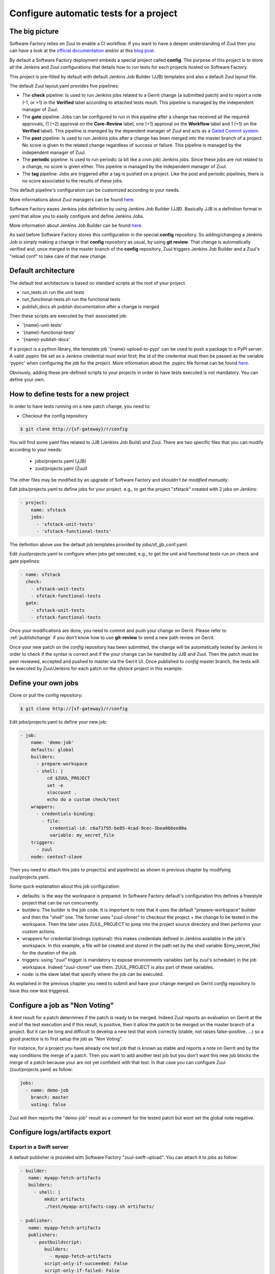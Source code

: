 Configure automatic tests for a project
=======================================

The big picture
---------------

Software Factory relies on Zuul to enable a CI workflow. If you
want to have a deeper understanding of Zuul then you can have a
look at the `official documentation <http://docs.openstack.org/infra/zuul/>`_ and/or at this
`blog post <http://techs.enovance.com/7542/dive-into-zuul-gated-commit-system-2>`_.

By default a Software Factory deployment embeds a special project
called **config**. The purpose of this project is to store all the
Jenkins and Zuul configurations that details how to run tests for
each projects hosted on Software Factory.

This project is pre-filled by default with default Jenkins Job Builder (JJB)
templates and also a default Zuul layout file.

The default Zuul layout.yaml provides five pipelines:

* The **check** pipeline: Is used to run Jenkins jobs
  related to a Gerrit change (a submitted patch) and to report
  a note (-1, or +1) in the **Verified** label according to attached
  tests result. This pipeline is managed by the independent
  manager of Zuul.

* The **gate** pipeline: Jobs can be configured to run in this pipeline
  after a change has received all the required approvals,
  (1 (+2) approval on the **Core-Review** label, one (+1) approval on
  the **Workflow** label and 1 (+1) on the **Verified** label).
  This pipeline is managed by the dependent manager of Zuul and acts
  as a `Gated Commit system <https://en.wikipedia.org/wiki/Gated_Commit>`_.

* The **post** pipeline: Is used to run Jenkins jobs
  after a change has been merged into the master branch of a
  project. No score is given to the related change regardless of success
  or failure. This pipeline is managed by the independent manager of Zuul.

* The **periodic** pipeline: Is used to run periodic (a bit like a
  cron job) Jenkins jobs. Since these jobs are not related to a change, no
  score is given either.
  This pipeline is managed by the independent manager of Zuul.

* The **tag** pipeline: Jobs are triggered after a tag is pushed on a
  project. Like the post and periodic pipelines, there is no score associated
  to the results of these jobs.

This default pipeline's configuration can be customized according to your
needs.

More informations about Zuul managers can be found
`here <http://docs.openstack.org/infra/zuul/zuul.html#pipelines>`_.

Software Factory eases Jenkins jobs definition by using Jenkins
Job Builder (JJB). Basically JJB is a definition format in yaml
that allow you to easily configure and define Jenkins Jobs.

More information about Jenkins Job Builder can be found
`here <http://docs.openstack.org/infra/jenkins-job-builder/definition.html>`_.

As said before Software Factory stores this configuration in
the special **config** repository. So adding/changing a Jenkins Job
is simply making a change in that **config** repository as
usual, by using **git review**. That change is automatically verified
and, once merged in the master branch of the **config** repository, Zuul
triggers Jenkins Job Builder and a Zuul's "reload conf" to take care of
that new change.

.. graphviz:: test_workflow.dot

Default architecture
--------------------

The default test architecture is based on standard scripts at the root of
your project.

* run_tests.sh              run the unit tests
* run_functional-tests.sh   run the functional tests
* publish_docs.sh           publish documentation after a change is merged

Then these scripts are executed by their associated job:

* '{name}-unit-tests'
* '{name}-functional-tests'
* '{name}-publish-docs'

If a project is a python library, the template job '{name}-upload-to-pypi' can
be used to push a package to a PyPI server. A valid .pypirc file set as a
Jenkins credential must exist first; the id of the credential must then be
passed as the variable 'pypirc' when configuring the job for the project.
More information about the .pypirc file format can be found
`here <https://docs.python.org/2/distutils/packageindex.html#pypirc>`_.

Obviously, adding these pre-defined scripts to your projects in order to have tests
executed is not mandatory. You can define your own.

How to define tests for a new project
-------------------------------------

In order to have tests running on a new patch change, you need to:

* Checkout the config repository

.. code-block:: bash

 $ git clone http://{sf-gateway}/r/config

You will find some yaml files related to JJB (Jenkins Job Build) and Zuul. There are two specific
files that you can modify according to your needs:

 - jobs/projects.yaml (JJB)
 - zuul/projects.yaml (Zuul)

The other files may be modified by an upgrade of Software Factory and *shouldn't be modified manually*.

Edit jobs/projects.yaml to define jobs for your project. e.g., to get the project
"sfstack" created with 2 jobs on Jenkins:

.. code-block:: yaml

 - project:
     name: sfstack
     jobs:
       - 'sfstack-unit-tests'
       - 'sfstack-functional-tests'

The definition above use the default job templates provided by jobs/sf_jjb_conf.yaml.

Edit zuul/projects.yaml to configure when jobs get executed, e.g., to get the unit and
functional tests run on check and gate pipelines:

.. code-block:: yaml

 - name: sfstack
   check:
     - sfstack-unit-tests
     - sfstack-functional-tests
   gate:
     - sfstack-unit-tests
     - sfstack-functional-tests

Once your modifications are done, you need to commit and push your change on Gerrit. Please
refer to :ref:`publishchange` if you don't know how to use **git-review** to send a new path
review on Gerrit.

Once your new patch on the *config* repository has been submitted, the change will be automatically
tested by Jenkins in order to check if the syntax is correct and if the your change can be handled
by JJB and Zuul. Then the patch must be peer reviewed, accepted and pushed to master via
the Gerrit UI. Once published to *config* master branch, the tests will be executed by Zuul/Jenkins
for each patch on the *sfstack* project in this example.

Define your own jobs
--------------------

Clone or pull the config repository:

.. code-block:: bash

 $ git clone http://[sf-gateway}/r/config

Edit jobs/projects.yaml to define your new job:

.. code-block:: yaml

 - job:
     name: 'demo-job'
     defaults: global
     builders:
       - prepare-workspace
       - shell: |
           cd $ZUUL_PROJECT
           set -e
           sloccount .
           echo do a custom check/test
     wrappers:
       - credentials-binding:
         - file:
            credential-id: c6a71f95-be85-4cad-9cec-3bea066ee80a
            variable: my_secret_file
     triggers:
       - zuul
     node: centos7-slave

Then you need to attach this jobs to project(s) and pipeline(s) as shown in previous chapter by
modifying zuul/projects.yaml.

Some quick explanation about this job configuration:

- defaults: is the way the workspace is prepared. In Software Factory default's configuration
  this defines a freestyle project that can be run concurrently.
- builders: The builder is the job code. It is important to note that it uses the default
  "prepare-workspace" builder and then the "shell" one. The former uses "zuul-cloner" to
  checkout the project + the change to be tested in the workspace. Then the later uses
  ZUUL_PROJECT to jump into the project source directory and then performs your custom actions.
- wrappers for credential bindings (optional): this makes credentials defined in Jenkins available
  in the job's workspace. In this example, a file will be created and stored in the path set by the
  shell variable ${my_secret_file} for the duration of the job.
- triggers: using "zuul" trigger is mandatory to expose environments variables (set by
  zuul's scheduler) in the job workspace. Indeed "zuul-cloner" use them. ZUUL_PROJECT is
  also part of these variables.
- node: is the slave label that specify where the job can be executed.

As explained in the previous chapter you need to submit and have your change merged on
Gerrit *config* repository to have this new test triggered.

Configure a job as "Non Voting"
-------------------------------

A test result for a patch determines if the patch is ready to be merged. Indeed Zuul
reports an evaluation on Gerrit at the end of the test execution and if this result,
is positive, then it allow the patch to be merged on the master branch of a project. But
it can be long and difficult to develop a new test that work correctly (stable, not raises
false-positive, ...) so a good practice is to first setup the job as "Non Voting".

For instance, for a project you have already one test job that is known as stable and
reports a note on Gerrit and by the way conditions the merge of a patch. Then you
want to add another test job but you don't want this new job blocks the merge of
a patch because your are not yet confident with that test. In that case you
can configure Zuul (zuul/projects.yaml) as follow:

.. code-block:: yaml

 jobs:
   - name: demo-job
     branch: master
     voting: false

Zuul will then reports the "demo-job" result as a comment for the tested patch
but wont set the global note negative.

Configure logs/artifacts export
-------------------------------

Export in a Swift server
........................

A default publisher is provided with Software Factory "zuul-swift-upload".
You can attach it to jobs as follow:

.. code-block:: yaml

 - builder:
    name: myapp-fetch-artifacts
    builders:
      - shell: |
          mkdir artifacts
          ./test/myapp-artifacts-copy.sh artifacts/

 - publisher:
    name: myapp-fetch-artifacts
    publishers:
      - postbuildscript:
          builders:
            - myapp-fetch-artifacts
          script-only-if-succeeded: False
          script-only-if-failed: False

 - job:
    name: myapp-test
    defaults: global
    builders:
      - prepare-workspace
      - shell: |
          ./run_functional_tests.sh
    publishers:
      - myapp-fetch-artifacts
      - zuul-swift-upload
    triggers:
      - zuul
    node: bare-centos-7


Note the additional publisher "myapp-fetch-artifacts" that is
a custom script that you may have in your project to retreive all produced
logs/artifacts by a job/test. This custom publisher is executed whatever
the "./run_functional_tests.sh". All logs/artifacts must be copied in the
"artifacts" directory at the root of the workspace.

The second publisher to be executed is the default zuul-swift-upload that will
look for a local "artifacts" directory. This publisher assume that the
Software Factory has been configured to allow the export of logs/artifacts
into a Swift server.

The Jenkins console log is not exported to the swift server and a link
to access the console will be still reported to Gerrit allowing you
to browse the stdout output of your job.

To ease the access of the logs/artifacts from the Jenkins console you
can display the url contained in the environment variable : "SWIFT_artifacts_URL".

Furthermore in order to trigger the creation by Zuul of all needed variables
that allow the export by the publisher zuul-swift-upload in Swift
you have to define a job like as follow in (zuul/projects.yaml):

.. code-block:: yaml

 jobs:
   - name: myapp-test
      swift:
        - name: artifacts

The publisher uses the formpost capability of Swift. The cluster needs to enable
staticweb middleware too.

The Software Factory administrator should have configured Zuul via sfconfig.yaml
to allow you to use that feature.


Custom
......

You can use Jenkins Jobs builder to define/configure a new publisher as long
as the Jenkins' plugin you intend to use is included in Software Factory.

Parallel testing
----------------

Running tests in parallel is somewhat challenging. Let's assume two patches are
verified successfully independently and get merged, but will fail once they are
merged together. zuul-merger avoids this by merging several patches during testing.

.. graphviz:: zuul.dot

Setup a Jenkins slave
---------------------

If you need to setup one or more Jenkins slaves, you can follow the process below:

To substitute:

 - <gateway>: The same name you access the SF Web user interface.
 - <password>: The password of the Jenkins user.

.. code-block:: bash

 $ # Add the jenkins user
 $ sudo adduser --disabled-password --home /var/lib/jenkins jenkins
 $ # You can setup sudo for the jenkins user in order to have the possibility
 $ # to run command via sudo in your tests.
 $ sudo -i
 $ cat << EOF > /etc/sudoers.d/jenkins
   Defaults   !requiretty
   jenkins    ALL = NOPASSWD:ALL
   EOF
 $ chmod 0440 /etc/sudoers.d/jenkins
 $ exit
 $ # Download and start the swarm client
 $ sudo -u jenkins curl -o /var/lib/jenkins/swarm-client-1.22-jar-with-dependencies.jar \
    http://maven.jenkins-ci.org/content/repositories/releases/org/jenkins-ci/plugins/\
    swarm-client/1.22/swarm-client-1.22-jar-with-dependencies.jar
 $ sudo -u jenkins bash
 $ /usr/bin/java -Xmx256m -jar /var/lib/jenkins/swarm-client-1.22-jar-with-dependencies.jar \
   -fsroot /var/lib/jenkins -master http://<gateway>:8080/jenkins -executors 1 -username jenkins -password \
   <password> -name slave1 &> /var/lib/jenkins/swarm.log &


You should check the swarm.log file to verify the slave is well connected to the jenkins master. You can
also check the Jenkins Web UI in order to verify the slave is listed in the slave list.

Then you can customize the slave node according to your needs to install components
required to run your tests.

The Jenkins user password can be fetched from the file sfcrefs.yaml on the
puppetmaster node. You can find it with the following command or request it from
your Software Factory administrator.

If you want this slave authorizes jobs to be run concurrently then modify the "executors"
value.

.. code-block:: bash

 $ grep creds_jenkins_user_password sf-bootstrap-data/hiera/sfcreds.yaml
